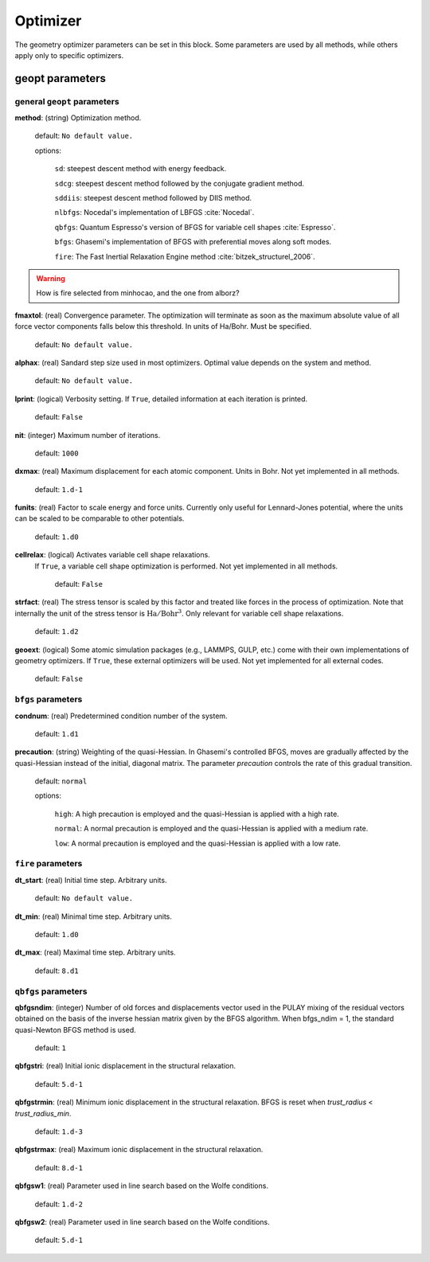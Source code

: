 .. _geopt:

==================================
Optimizer
==================================

The geometry optimizer parameters can be set in this block.
Some parameters are used by all methods, while others
apply only to specific optimizers.


geopt parameters
======================

general ``geopt`` parameters
-----------------------------

**method**: (string) Optimization method.

    default: ``No default value.``

    options:

        ``sd``: steepest descent method with energy feedback.

        ``sdcg``: steepest descent method followed by the conjugate gradient method.

        ``sddiis``: steepest descent method followed by DIIS method.

        ``nlbfgs``: Nocedal's implementation of LBFGS :cite:`Nocedal`.

        ``qbfgs``: Quantum Espresso's version of BFGS for variable cell shapes :cite:`Espresso`.

        ``bfgs``: Ghasemi's implementation of BFGS with preferential moves along soft
        modes.

        ``fire``: The Fast Inertial Relaxation Engine method :cite:`bitzek_structurel_2006`.


..  warning:: How is fire selected from minhocao, and the one from alborz?

**fmaxtol**: (real) Convergence parameter. The optimization will terminate 
as soon as the maximum absolute value of all force vector components falls below this threshold. In units of Ha/Bohr.
Must be specified.

    default: ``No default value.``

**alphax**: (real) Sandard step size used in most optimizers. Optimal value depends on the system and method.

    default: ``No default value.``


**lprint**: (logical) Verbosity setting. If ``True``, detailed information at each iteration is printed.

    default: ``False``

**nit**: (integer) Maximum number of iterations.

    default: ``1000``

**dxmax**: (real) Maximum displacement for each atomic component. Units in Bohr. Not yet implemented in all methods.

    default: ``1.d-1``

**funits**: (real) Factor to scale energy and force units. Currently only useful for Lennard-Jones potential, where the units can be scaled to be comparable to other potentials.  

    default: ``1.d0``

**cellrelax**: (logical) Activates variable cell shape relaxations.
 If ``True``, a variable cell shape optimization is performed. Not yet implemented in all methods.

    default: ``False``


**strfact**: (real) The stress tensor is scaled by this factor and treated like forces in the process of optimization.
Note that internally the unit of the stress tensor is :math:`{\textrm{Ha}}/{\textrm{Bohr}^{3}}`.
Only relevant for variable cell shape relaxations.

    default: ``1.d2``

**geoext**: (logical) Some atomic simulation packages (e.g., LAMMPS, GULP, etc.) come with their
own implementations of geometry optimizers. If  ``True``, these  external optimizers 
will be used. Not yet implemented for all external codes.

    default: ``False``

``bfgs`` parameters
---------------------

**condnum**: (real) Predetermined condition number of the system.

    default: ``1.d1``

**precaution**: (string) Weighting of the quasi-Hessian. 
In Ghasemi's controlled BFGS, moves are gradually affected by
the quasi-Hessian instead of the initial, diagonal matrix.
The parameter *precaution* controls the rate of this gradual transition.

    default: ``normal``

    options:

        ``high``: A high precaution is employed and the quasi-Hessian is
        applied with a high rate.

        ``normal``: A  normal precaution is employed and the quasi-Hessian is
        applied with a medium rate.

        ``low``: A  normal precaution is employed and the quasi-Hessian is
        applied with a low rate.


``fire`` parameters
---------------------

**dt_start**: (real) Initial time step. Arbitrary units.

    default: ``No default value.``

**dt_min**: (real) Minimal time step. Arbitrary units. 

    default: ``1.d0``

**dt_max**: (real) Maximal time step. Arbitrary units. 

    default: ``8.d1``


``qbfgs`` parameters
---------------------

**qbfgsndim**: (integer) Number of old forces and displacements vector used in the
PULAY mixing of the residual vectors obtained on the basis
of the inverse hessian matrix given by the BFGS algorithm.
When bfgs_ndim = 1, the standard quasi-Newton BFGS method is
used.

    default: ``1``

**qbfgstri**: (real) Initial ionic displacement in the structural relaxation.

    default: ``5.d-1``

**qbfgstrmin**: (real) Minimum ionic displacement in the structural relaxation.
BFGS is reset when *trust_radius* < *trust_radius_min*.

    default: ``1.d-3``

**qbfgstrmax**: (real) Maximum ionic displacement in the structural relaxation.

    default: ``8.d-1``

**qbfgsw1**: (real) Parameter used in line search based on the Wolfe conditions.

    default: ``1.d-2``

**qbfgsw2**: (real) Parameter used in line search based on the Wolfe conditions.

    default: ``5.d-1``

